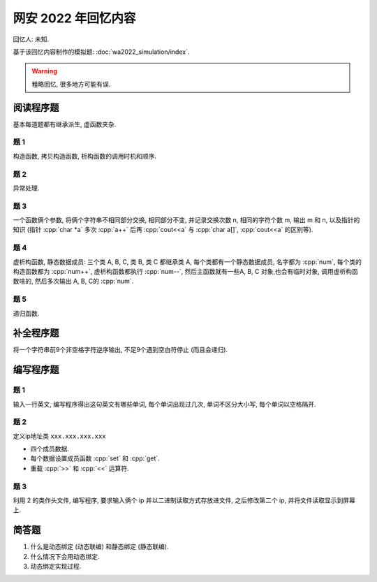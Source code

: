 ************************************************************************************************************************
网安 2022 年回忆内容
************************************************************************************************************************

回忆人: 未知.

基于该回忆内容制作的模拟题: :doc:`wa2022_simulation/index`.

.. warning::

  粗略回忆, 很多地方可能有误.

========================================================================================================================
阅读程序题
========================================================================================================================

基本每道题都有继承派生, 虚函数夹杂.

------------------------------------------------------------------------------------------------------------------------
题 1
------------------------------------------------------------------------------------------------------------------------

构造函数, 拷贝构造函数, 析构函数的调用时机和顺序.

------------------------------------------------------------------------------------------------------------------------
题 2
------------------------------------------------------------------------------------------------------------------------

异常处理.

------------------------------------------------------------------------------------------------------------------------
题 3
------------------------------------------------------------------------------------------------------------------------

一个函数俩个参数, 将俩个字符串不相同部分交换, 相同部分不变, 并记录交换次数 n, 相同的字符个数 m, 输出 m 和 n, 以及指针的知识 (指针 :cpp:`char *a` 多次 :cpp:`a++` 后再 :cpp:`cout<<a` 与 :cpp:`char a[]`, :cpp:`cout<<a` 的区别等).

------------------------------------------------------------------------------------------------------------------------
题 4
------------------------------------------------------------------------------------------------------------------------

虚析构函数, 静态数据成员: 三个类 A, B, C, 类 B, 类 C 都继承类 A, 每个类都有一个静态数据成员, 名字都为 :cpp:`num`, 每个类的构造函数都为 :cpp:`num++`, 虚析构函数都执行 :cpp:`num--`, 然后主函数就有一些A, B, C 对象,也会有临时对象, 调用虚析构函数啥的, 然后多次输出 A, B, C的 :cpp:`num`.

------------------------------------------------------------------------------------------------------------------------
题 5
------------------------------------------------------------------------------------------------------------------------

递归函数.

========================================================================================================================
补全程序题
========================================================================================================================

将一个字符串前9个非空格字符逆序输出, 不足9个遇到空白符停止 (而且会递归).

========================================================================================================================
编写程序题
========================================================================================================================

------------------------------------------------------------------------------------------------------------------------
题 1
------------------------------------------------------------------------------------------------------------------------

输入一行英文, 编写程序得出这句英文有哪些单词, 每个单词出现过几次, 单词不区分大小写, 每个单词以空格隔开.

------------------------------------------------------------------------------------------------------------------------
题 2
------------------------------------------------------------------------------------------------------------------------

定义ip地址类 ``xxx.xxx.xxx.xxx``

- 四个成员数据.
- 每个数据设置成员函数 :cpp:`set` 和 :cpp:`get`.
- 重载 :cpp:`>>` 和 :cpp:`<<` 运算符.

------------------------------------------------------------------------------------------------------------------------
题 3
------------------------------------------------------------------------------------------------------------------------

利用 2 的类作头文件, 编写程序, 要求输入俩个 ip 并以二进制读取方式存放进文件, 之后修改第二个 ip, 并将文件读取显示到屏幕上.

========================================================================================================================
简答题
========================================================================================================================

1. 什么是动态绑定 (动态联编) 和静态绑定 (静态联编).
2. 什么情况下会用动态绑定.
3. 动态绑定实现过程.